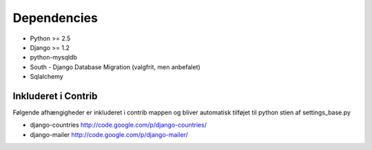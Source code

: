 Dependencies
============

* Python >= 2.5
* Django >= 1.2

* python-mysqldb
* South - Django Database Migration (valgfrit, men anbefalet)
* Sqlalchemy

Inkluderet i Contrib
--------------------

Følgende afhængigheder er inkluderet i contrib mappen og bliver automatisk tilføjet til python stien af settings_base.py

* django-countries http://code.google.com/p/django-countries/
* django-mailer http://code.google.com/p/django-mailer/